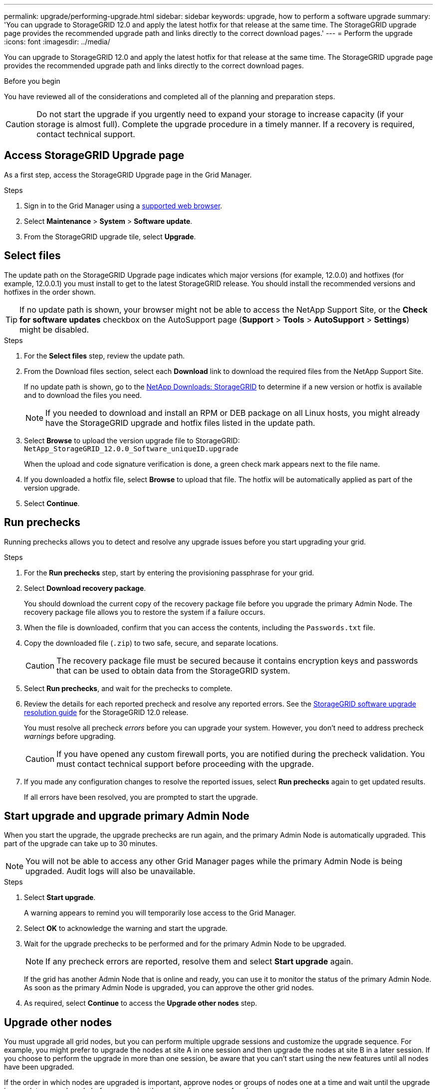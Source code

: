 ---
permalink: upgrade/performing-upgrade.html
sidebar: sidebar
keywords: upgrade, how to perform a software upgrade
summary: 'You can upgrade to StorageGRID 12.0 and apply the latest hotfix for that release at the same time. The StorageGRID upgrade page provides the recommended upgrade path and links directly to the correct download pages.'
---
= Perform the upgrade
:icons: font
:imagesdir: ../media/

[.lead]
You can upgrade to StorageGRID 12.0 and apply the latest hotfix for that release at the same time. The StorageGRID upgrade page provides the recommended upgrade path and links directly to the correct download pages.

.Before you begin
You have reviewed all of the considerations and completed all of the planning and preparation steps.

CAUTION: Do not start the upgrade if you urgently need to expand your storage to increase capacity (if your storage is almost full). Complete the upgrade procedure in a timely manner. If a recovery is required, contact technical support.

== Access StorageGRID Upgrade page

As a first step, access the StorageGRID Upgrade page in the Grid Manager.

.Steps

. Sign in to the Grid Manager using a link:../admin/web-browser-requirements.html[supported web browser].
. Select *Maintenance* > *System* > *Software update*.

. From the StorageGRID upgrade tile, select *Upgrade*.

== Select files

The update path on the StorageGRID Upgrade page indicates which major versions (for example, 12.0.0) and hotfixes (for example, 12.0.0.1) you must install to get to the latest StorageGRID release. You should install the recommended versions and hotfixes in the order shown.

TIP: If no update path is shown, your browser might not be able to access the NetApp Support Site, or the *Check for software updates* checkbox on the AutoSupport page (*Support* > *Tools* > *AutoSupport* > *Settings*) might be disabled. 

.Steps

. For the *Select files* step, review the update path. 

. From the Download files section, select each *Download* link to download the required files from the NetApp Support Site. 
+
If no update path is shown, go to the https://mysupport.netapp.com/site/products/all/details/storagegrid/downloads-tab[NetApp Downloads: StorageGRID^] to determine if a new version or hotfix is available and to download the files you need.
+
NOTE: If you needed to download and install an RPM or DEB package on all Linux hosts, you might already have the StorageGRID upgrade and hotfix files listed in the update path. 

. Select *Browse* to upload the version upgrade file to StorageGRID: `NetApp_StorageGRID_12.0.0_Software_uniqueID.upgrade`
+
When the upload and code signature verification is done, a green check mark appears next to the file name.

. If you downloaded a hotfix file, select *Browse* to upload that file. The hotfix will be automatically applied as part of the version upgrade.

. Select *Continue*.

== Run prechecks
Running prechecks allows you to detect and resolve any upgrade issues before you start upgrading your grid. 

.Steps

. For the *Run prechecks* step, start by entering the provisioning passphrase for your grid.

. Select *Download recovery package*.
+
You should download the current copy of the recovery package file before you upgrade the primary Admin Node. The recovery package file allows you to restore the system if a failure occurs. 

. When the file is downloaded, confirm that you can access the contents, including the `Passwords.txt` file.

. Copy the downloaded file (`.zip`) to two safe, secure, and separate locations.
+
CAUTION: The recovery package file must be secured because it contains encryption keys and passwords that can be used to obtain data from the StorageGRID system.

. Select *Run prechecks*, and wait for the prechecks to complete. 

. Review the details for each reported precheck and resolve any reported errors. See the https://kb.netapp.com/hybrid/StorageGRID/Maintenance/StorageGRID_12.0_software_upgrade_resolution_guide[StorageGRID software upgrade resolution guide^] for the StorageGRID 12.0 release.
+
You must resolve all precheck _errors_ before you can upgrade your system. However, you don't need to address precheck _warnings_ before upgrading.
+
CAUTION: If you have opened any custom firewall ports, you are notified during the precheck validation. You must contact technical support before proceeding with the upgrade.

. If you made any configuration changes to resolve the reported issues, select *Run prechecks* again to get updated results.
+
If all errors have been resolved, you are prompted to start the upgrade.

== Start upgrade and upgrade primary Admin Node
When you start the upgrade, the upgrade prechecks are run again, and the primary Admin Node is automatically upgraded. This part of the upgrade can take up to 30 minutes.

NOTE: You will not be able to access any other Grid Manager pages while the primary Admin Node is being upgraded. Audit logs will also be unavailable.

.Steps

. Select *Start upgrade*.
+
A warning appears to remind you will temporarily lose access to the Grid Manager.

. Select *OK* to acknowledge the warning and start the upgrade.

. Wait for the upgrade prechecks to be performed and for the primary Admin Node to be upgraded. 
+
NOTE: If any precheck errors are reported, resolve them and select *Start upgrade* again.
+
If the grid has another Admin Node that is online and ready, you can use it to monitor the status of the primary Admin Node. As soon as the primary Admin Node is upgraded, you can approve the other grid nodes. 

. As required, select *Continue* to access the *Upgrade other nodes* step.

== Upgrade other nodes

You must upgrade all grid nodes, but you can perform multiple upgrade sessions and customize the upgrade sequence. For example, you might prefer to upgrade the nodes at site A in one session and then upgrade the nodes at site B in a later session. If you choose to perform the upgrade in more than one session, be aware that you can't start using the new features until all nodes have been upgraded. 

If the order in which nodes are upgraded is important, approve nodes or groups of nodes one at a time and wait until the upgrade is complete on each node before approving the next node or group of nodes.

CAUTION: When the upgrade starts on a grid node, the services on that node are stopped. Later, the grid node is rebooted. To avoid service interruptions for client applications that are communicating with the node, don't approve the upgrade for a node unless you are sure that node is ready to be stopped and rebooted. As required, schedule a maintenance window or notify customers. 

.Steps

. For the *Upgrade other nodes* step, review the Summary, which provides the start time for the upgrade as a whole and the status for each major upgrade task.

** *Start upgrade service* is the first upgrade task. During this task, the software file is distributed to the grid nodes, and the upgrade service is started on each node. 

** When the *Start upgrade service* task is complete, the *Upgrade other grid nodes* task starts, and you are prompted to download a new copy of the recovery package.

.  When prompted, enter your provisioning passphrase and download a new copy of the recovery package.
+
CAUTION: You should download a new copy of the recovery package file after the primary Admin Node is upgraded. The recovery package file allows you to restore the system if a failure occurs.

. Review the status tables for each type of node. There are tables for  non-primary Admin Nodes, Gateway Nodes, and Storage Nodes.
+
A grid node can be in one of these stages when the tables first appear: 
+
* Unpacking the upgrade

* Downloading

* Waiting to be approved

. [[approval-step]]When you are ready to select grid nodes for upgrade (or if you need to unapprove selected nodes), use these instructions:
+
NOTE: For a StorageGRID 12.0 upgrade, if you want to approve individual nodes instead of all nodes, the best practice is to upgrade an entire site before moving on to the next site.
+
[cols="1a,1a" options="header"]
|===
| Task | Instruction

| Search for specific nodes to approve, such as all nodes at a particular site
| Enter the search string in the *Search* field

| Select all nodes for upgrade
| Select *Approve all nodes*

| Select all nodes of the same type for upgrade (for example, all Storage Nodes) 
| Select the *Approve all* button for the node type

If you approve more than one node of the same type, the nodes will be upgraded one at a time.

| Select an individual node for upgrade
| Select the *Approve* button for the node

| Postpone the upgrade on all selected nodes
| Select *Unapprove all nodes* 

| Postpone the upgrade on all selected nodes of the same type 
| Select the *Unapprove all* button for the node type

| Postpone the upgrade on an individual node
| Select the *Unapprove* button for the node

|===

. Wait for the approved nodes to proceed through these upgrade stages:
+
* Approved and waiting to be upgraded
* Stopping services
+
NOTE: You can't remove a node when its Stage reaches *Stopping services*. The *Unapprove* button is disabled.

* Stopping container
* Cleaning up Docker images
* Upgrading base OS packages
+
NOTE: When an appliance node reaches this stage, the StorageGRID Appliance Installer software on the appliance is updated. This automated process ensures that the StorageGRID Appliance Installer version remains in sync with the StorageGRID software version.

* Rebooting
+
NOTE: Some appliance models might reboot multiple times to upgrade the firmware and BIOS.

* Performing steps after reboot
* Starting services
* Done

. Repeat the <<approval-step,approval step>> as many times as needed until all grid nodes have been upgraded. 

== Complete upgrade

When all grid nodes have completed the upgrade stages, the *Upgrade other grid nodes* task is shown as Completed. The remaining upgrade tasks are performed automatically in the background.

.Steps

. As soon as the *Enable features* task is complete (which occurs quickly), you can start using the link:whats-new.html[new features] in the upgraded StorageGRID version.
// upgrade from StorageGRID 11.9 to 12.0 
// . During the *Upgrade database* task, the upgrade process checks each node to verify that the Cassandra database does not need to be updated.
// +
// NOTE: The upgrade from StorageGRID 11.8 to 11.9 does not require a Cassandra database upgrade; however, the Cassandra service will be stopped and restarted on each Storage Node. For future StorageGRID feature releases, the Cassandra database update step might take several days to complete.
. The Cassandra database upgrade starts. This upgrade will occur in the background for one to three days, and the Cassandra service will be stopped and restarted on each Storage Node. During this time, certain maintenance procedures that involve metadata streaming, such as expansion, will be disabled.
// . When the *Upgrade database* task has completed, wait a few minutes for the *Final upgrade steps* to complete.
. When the *Final upgrade steps* have completed, the upgrade is done. The first step, *Select files*, is redisplayed with a green success banner.
. Verify that grid operations have returned to normal:
 .. Check that the services are operating normally and that there are no unexpected alerts.
 .. Confirm that client connections to the StorageGRID system are operating as expected.

.Related information

link:how-your-system-is-affected-during-upgrade.html[How your system is affected during the upgrade]
